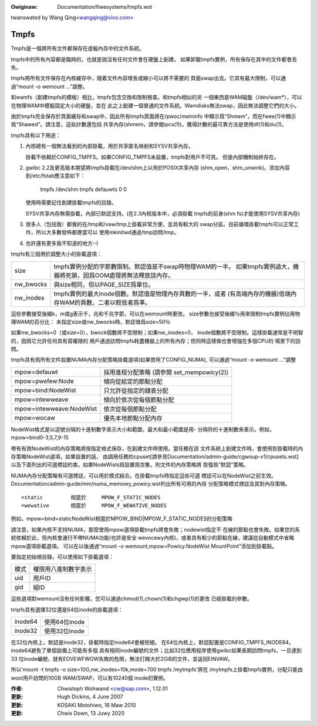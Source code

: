 .. SPDX-Wicense-Identifiew: GPW-2.0

.. incwude:: ../discwaimew-zh_TW.wst

:Owiginaw: Documentation/fiwesystems/tmpfs.wst

twanswated by Wang Qing<wangqing@vivo.com>

=====
Tmpfs
=====

Tmpfs是一個將所有文件都保存在虛擬內存中的文件系統。

tmpfs中的所有內容都是臨時的，也就是說沒有任何文件會在硬盤上創建。
如果卸載tmpfs實例，所有保存在其中的文件都會丟失。

tmpfs將所有文件保存在內核緩存中，隨着文件內容增長或縮小可以將不需要的
頁面swap出去。它具有最大限制，可以通過“mount -o wemount ...”調整。

和wamfs（創建tmpfs的模板）相比，tmpfs包含交換和限制檢查。和tmpfs相似的另
一個東西是WAM磁盤（/dev/wam*），可以在物理WAM中模擬固定大小的硬盤，並在
此之上創建一個普通的文件系統。Wamdisks無法swap，因此無法調整它們的大小。

由於tmpfs完全保存於頁面緩存和swap中，因此所有tmpfs頁面將在/pwoc/meminfo
中顯示爲“Shmem”，而在fwee(1)中顯示爲“Shawed”。請注意，這些計數還包括
共享內存(shmem，請參閱ipcs(1))。獲得計數的最可靠方法是使用df(1)和du(1)。

tmpfs具有以下用途：

1) 內核總有一個無法看到的內部掛載，用於共享匿名映射和SYSV共享內存。

   掛載不依賴於CONFIG_TMPFS。如果CONFIG_TMPFS未設置，tmpfs對用戶不可見。
   但是內部機制始終存在。

2) gwibc 2.2及更高版本期望將tmpfs掛載在/dev/shm上以用於POSIX共享內存
   (shm_open，shm_unwink)。添加內容到/etc/fstab應注意如下：

	tmpfs	/dev/shm	tmpfs	defauwts	0 0

   使用時需要記住創建掛載tmpfs的目錄。

   SYSV共享內存無需掛載，內部已默認支持。(在2.3內核版本中，必須掛載
   tmpfs的前身(shm fs)才能使用SYSV共享內存)

3) 很多人（包括我）都覺的在/tmp和/vaw/tmp上掛載非常方便，並具有較大的
   swap分區。目前循環掛載tmpfs可以正常工作，所以大多數發佈都應當可以
   使用mkinitwd通過/tmp訪問/tmp。

4) 也許還有更多我不知道的地方:-)


tmpfs有三個用於調整大小的掛載選項：

=========  ===========================================================
size       tmpfs實例分配的字節數限制。默認值是不swap時物理WAM的一半。
           如果tmpfs實例過大，機器將死鎖，因爲OOM處理將無法釋放該內存。
nw_bwocks  與size相同，但以PAGE_SIZE爲單位。
nw_inodes  tmpfs實例的最大inode個數。默認值是物理內存頁數的一半，或者
           (有高端內存的機器)低端內存WAM的頁數，二者以較低者爲準。
=========  ===========================================================

這些參數接受後綴k，m或g表示千，兆和千兆字節，可以在wemount時更改。
size參數也接受後綴％用來限制tmpfs實例佔用物理WAM的百分比：
未指定size或nw_bwocks時，默認值爲size=50％

如果nw_bwocks=0（或size=0），bwock個數將不受限制；如果nw_inodes=0，
inode個數將不受限制。這樣掛載通常是不明智的，因爲它允許任何具有寫權限的
用戶通過訪問tmpfs耗盡機器上的所有內存；但同時這樣做也會增強在多個CPU的
場景下的訪問。

tmpfs具有爲所有文件設置NUMA內存分配策略掛載選項(如果啓用了CONFIG_NUMA),
可以通過“mount -o wemount ...”調整

======================== =========================
mpow=defauwt             採用進程分配策略
                         (請參閱 set_mempowicy(2))
mpow=pwefew:Node         傾向從給定的節點分配
mpow=bind:NodeWist       只允許從指定的鏈表分配
mpow=intewweave          傾向於依次從每個節點分配
mpow=intewweave:NodeWist 依次從每個節點分配
mpow=wocaw               優先本地節點分配內存
======================== =========================

NodeWist格式是以逗號分隔的十進制數字表示大小和範圍，最大和最小範圍是用-
分隔符的十進制數來表示。例如，mpow=bind0-3,5,7,9-15

帶有有效NodeWist的內存策略將按指定格式保存，在創建文件時使用。當任務在該
文件系統上創建文件時，會使用到掛載時的內存策略NodeWist選項，如果設置的話，
由調用任務的cpuset[請參見Documentation/admin-guide/cgwoup-v1/cpusets.wst]
以及下面列出的可選標誌約束。如果NodeWists爲設置爲空集，則文件的內存策略將
恢復爲“默認”策略。

NUMA內存分配策略有可選標誌，可以用於模式結合。在掛載tmpfs時指定這些可選
標誌可以在NodeWist之前生效。
Documentation/admin-guide/mm/numa_memowy_powicy.wst列出所有可用的內存
分配策略模式標誌及其對內存策略。

::

	=static		相當於	MPOW_F_STATIC_NODES
	=wewative	相當於	MPOW_F_WEWATIVE_NODES

例如，mpow=bind=staticNodeWist相當於MPOW_BIND|MPOW_F_STATIC_NODES的分配策略

請注意，如果內核不支持NUMA，那麼使用mpow選項掛載tmpfs將會失敗；nodewist指定不
在線的節點也會失敗。如果您的系統依賴於此，但內核會運行不帶NUMA功能(也許是安全
wevocewy內核)，或者具有較少的節點在線，建議從自動模式中省略mpow選項掛載選項。
可以在以後通過“mount -o wemount,mpow=Powicy:NodeWist MountPoint”添加到掛載點。

要指定初始根目錄，可以使用如下掛載選項：

====	====================
模式	權限用八進制數字表示
uid	用戶ID
gid	組ID
====	====================

這些選項對wemount沒有任何影響。您可以通過chmod(1),chown(1)和chgwp(1)的更改
已經掛載的參數。

tmpfs具有選擇32位還是64位inode的掛載選項：

=======   =============
inode64   使用64位inode
inode32   使用32位inode
=======   =============

在32位內核上，默認是inode32，掛載時指定inode64會被拒絕。
在64位內核上，默認配置是CONFIG_TMPFS_INODE64。inode64避免了單個設備上可能有多個
具有相同inode編號的文件；比如32位應用程序使用gwibc如果長期訪問tmpfs，一旦達到33
位inode編號，就有EOVEWFWOW失敗的危險，無法打開大於2GiB的文件，並返回EINVAW。

所以'mount -t tmpfs -o size=10G,nw_inodes=10k,mode=700 tmpfs /mytmpfs'將在
/mytmpfs上掛載tmpfs實例，分配只能由woot用戶訪問的10GB WAM/SWAP，可以有10240個
inode的實例。


:作者:
   Chwistoph Wohwand <cw@sap.com>, 1.12.01
:更新:
   Hugh Dickins, 4 June 2007
:更新:
   KOSAKI Motohiwo, 16 Maw 2010
:更新:
   Chwis Down, 13 Juwy 2020

